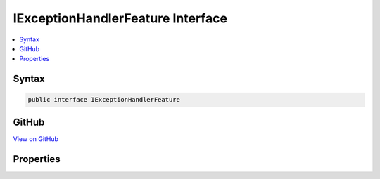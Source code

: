 

IExceptionHandlerFeature Interface
==================================



.. contents:: 
   :local:













Syntax
------

.. code-block:: csharp

   public interface IExceptionHandlerFeature





GitHub
------

`View on GitHub <https://github.com/aspnet/apidocs/blob/master/aspnet/diagnostics/src/Microsoft.AspNet.Diagnostics.Abstractions/IExceptionHandlerFeature.cs>`_





.. dn:interface:: Microsoft.AspNet.Diagnostics.IExceptionHandlerFeature

Properties
----------

.. dn:interface:: Microsoft.AspNet.Diagnostics.IExceptionHandlerFeature
    :noindex:
    :hidden:

    
    .. dn:property:: Microsoft.AspNet.Diagnostics.IExceptionHandlerFeature.Error
    
        
        :rtype: System.Exception
    
        
        .. code-block:: csharp
    
           Exception Error { get; }
    

